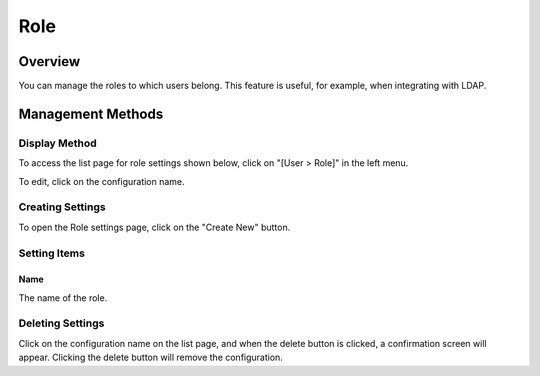 ====
Role
====

Overview
========

You can manage the roles to which users belong. This feature is useful, for example, when integrating with LDAP.

Management Methods
==================

Display Method
--------------

To access the list page for role settings shown below, click on "[User > Role]" in the left menu.

|image0|

To edit, click on the configuration name.

Creating Settings
-----------------

To open the Role settings page, click on the "Create New" button.

|image1|

Setting Items
-------------

Name
::::

The name of the role.

Deleting Settings
-----------------

Click on the configuration name on the list page, and when the delete button is clicked, a confirmation screen will appear. Clicking the delete button will remove the configuration.

.. |image0| image:: ../../../resources/images/en/14.10/admin/role-1.png
.. |image1| image:: ../../../resources/images/en/14.10/admin/role-2.png